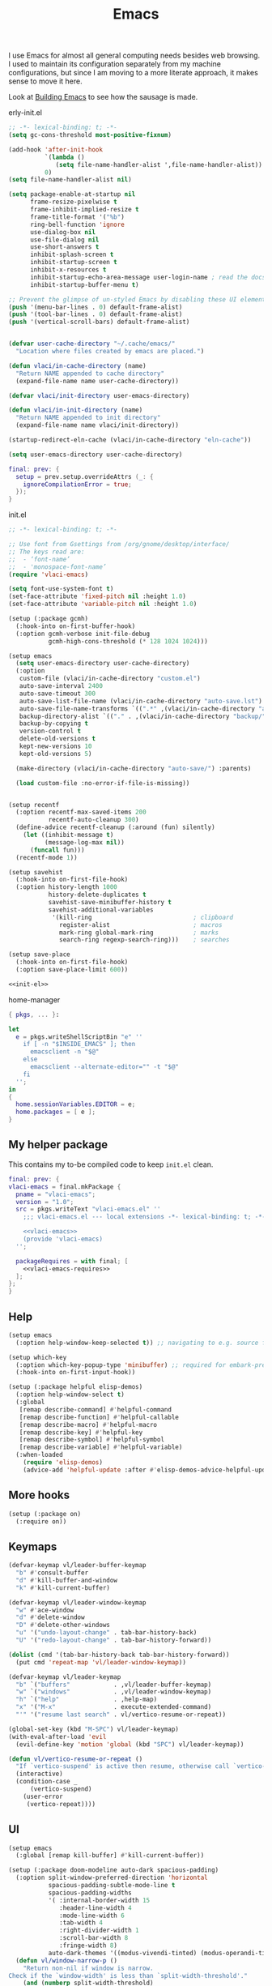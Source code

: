 :PROPERTIES:
:ID:       83bdf269-bd9f-4749-9d9a-9948a4669c5e
:END:
# SPDX-FileCopyrightText: 2024 László Vaskó <vlaci@fastmail.com>
#
# SPDX-License-Identifier: EUPL-1.2
#+FILETAGS: :Emacs:
#+title: Emacs

I use Emacs for almost all general computing needs besides web
browsing. I used to maintain its configuration separately from my
machine configurations, but since I am moving to a more literate
approach, it makes sense to move it here.

Look at [[id:e5a15805-2fbd-4147-bd7d-af28fa61e627][Building Emacs]] to see how the sausage is made.

#+caption: erly-init.el
#+begin_src emacs-lisp :tangle out/emacs.d/early-init.el :mkdirp yes
;; -*- lexical-binding: t; -*-
(setq gc-cons-threshold most-positive-fixnum)

(add-hook 'after-init-hook
          `(lambda ()
             (setq file-name-handler-alist ',file-name-handler-alist))
          0)
(setq file-name-handler-alist nil)

(setq package-enable-at-startup nil
      frame-resize-pixelwise t
      frame-inhibit-implied-resize t
      frame-title-format '("%b")
      ring-bell-function 'ignore
      use-dialog-box nil
      use-file-dialog nil
      use-short-answers t
      inhibit-splash-screen t
      inhibit-startup-screen t
      inhibit-x-resources t
      inhibit-startup-echo-area-message user-login-name ; read the docstring
      inhibit-startup-buffer-menu t)

;; Prevent the glimpse of un-styled Emacs by disabling these UI elements early.
(push '(menu-bar-lines . 0) default-frame-alist)
(push '(tool-bar-lines . 0) default-frame-alist)
(push '(vertical-scroll-bars) default-frame-alist)


(defvar user-cache-directory "~/.cache/emacs/"
  "Location where files created by emacs are placed.")

(defun vlaci/in-cache-directory (name)
  "Return NAME appended to cache directory"
  (expand-file-name name user-cache-directory))

(defvar vlaci/init-directory user-emacs-directory)

(defun vlaci/in-init-directory (name)
  "Return NAME appended to init directory"
  (expand-file-name name vlaci/init-directory))

(startup-redirect-eln-cache (vlaci/in-cache-directory "eln-cache"))

(setq user-emacs-directory user-cache-directory)
#+end_src


#+begin_src nix :noweb-ref emacs-package-overrides :prologue "(" :epilogue ")"
final: prev: {
  setup = prev.setup.overrideAttrs (_: {
    ignoreCompilationError = true;
  });
}
#+end_src

#+caption: init.el
#+begin_src emacs-lisp :noweb no-export :tangle out/emacs.d/init.el :mkdirp yes
;; -*- lexical-binding: t; -*-

;; Use font from Gsettings from /org/gnome/desktop/interface/
;; The keys read are:
;;  - ‘font-name’
;;  - 'monospace-font-name’
(require 'vlaci-emacs)

(setq font-use-system-font t)
(set-face-attribute 'fixed-pitch nil :height 1.0)
(set-face-attribute 'variable-pitch nil :height 1.0)

(setup (:package gcmh)
  (:hook-into on-first-buffer-hook)
  (:option gcmh-verbose init-file-debug
           gcmh-high-cons-threshold (* 128 1024 1024)))

(setup emacs
  (setq user-emacs-directory user-cache-directory)
  (:option
   custom-file (vlaci/in-cache-directory "custom.el")
   auto-save-interval 2400
   auto-save-timeout 300
   auto-save-list-file-name (vlaci/in-cache-directory "auto-save.lst")
   auto-save-file-name-transforms `((".*" ,(vlaci/in-cache-directory "auto-save/") t))
   backup-directory-alist `(("." . ,(vlaci/in-cache-directory "backup/")))
   backup-by-copying t
   version-control t
   delete-old-versions t
   kept-new-versions 10
   kept-old-versions 5)

  (make-directory (vlaci/in-cache-directory "auto-save/") :parents)

  (load custom-file :no-error-if-file-is-missing))


(setup recentf
  (:option recentf-max-saved-items 200
           recentf-auto-cleanup 300)
  (define-advice recentf-cleanup (:around (fun) silently)
    (let ((inhibit-message t)
          (message-log-max nil))
      (funcall fun)))
  (recentf-mode 1))

(setup savehist
  (:hook-into on-first-file-hook)
  (:option history-length 1000
           history-delete-duplicates t
           savehist-save-minibuffer-history t
           savehist-additional-variables
            '(kill-ring                            ; clipboard
              register-alist                       ; macros
              mark-ring global-mark-ring           ; marks
              search-ring regexp-search-ring)))    ; searches

(setup save-place
  (:hook-into on-first-file-hook)
  (:option save-place-limit 600))

<<init-el>>
#+end_src


#+caption: home-manager
#+begin_src nix :noweb-ref home-manager-modules :prologue "(" :epilogue ")"
{ pkgs, ... }:

let
  e = pkgs.writeShellScriptBin "e" ''
    if [ -n "$INSIDE_EMACS" ]; then
      emacsclient -n "$@"
    else
      emacsclient --alternate-editor="" -t "$@"
    fi
  '';
in
{
  home.sessionVariables.EDITOR = e;
  home.packages = [ e ];
}
#+end_src

** My helper package

This contains my to-be compiled code to keep =init.el= clean.

#+begin_src nix :noweb no-export :noweb-ref emacs-package-overrides :prologue "(" :epilogue ")"
final: prev: {
vlaci-emacs = final.mkPackage {
  pname = "vlaci-emacs";
  version = "1.0";
  src = pkgs.writeText "vlaci-emacs.el" ''
    ;;; vlaci-emacs.el --- local extensions -*- lexical-binding: t; -*-

    <<vlaci-emacs>>
    (provide 'vlaci-emacs)
  '';

  packageRequires = with final; [
    <<vlaci-emacs-requires>>
  ];
};
}
#+end_src

** Help

#+begin_src emacs-lisp :noweb-ref init-el
(setup emacs
  (:option help-window-keep-selected t)) ;; navigating to e.g. source from help window reuses said window
#+end_src

#+begin_src emacs-lisp :noweb-ref init-el
(setup which-key
  (:option which-key-popup-type 'minibuffer) ;; required for embark-prefix-command (C-h) to work
  (:hook-into on-first-input-hook))
#+end_src

#+begin_src emacs-lisp :noweb-ref init-el
(setup (:package helpful elisp-demos)
  (:option help-window-select t)
  (:global
   [remap describe-command] #'helpful-command
   [remap describe-function] #'helpful-callable
   [remap describe-macro] #'helpful-macro
   [remap describe-key] #'helpful-key
   [remap describe-symbol] #'helpful-symbol
   [remap describe-variable] #'helpful-variable)
  (:when-loaded
    (require 'elisp-demos)
    (advice-add 'helpful-update :after #'elisp-demos-advice-helpful-update)))
#+end_src

** More hooks

#+begin_src emacs-lisp :noweb-ref init-el
(setup (:package on)
  (:require on))
#+end_src

** Keymaps

#+begin_src emacs-lisp :noweb-ref init-el
(defvar-keymap vl/leader-buffer-keymap
  "b" #'consult-buffer
  "d" #'kill-buffer-and-window
  "k" #'kill-current-buffer)
#+end_src

#+begin_src emacs-lisp :noweb-ref init-el
(defvar-keymap vl/leader-window-keymap
  "w" #'ace-window
  "d" #'delete-window
  "D" #'delete-other-windows
  "u" '("undo-layout-change" . tab-bar-history-back)
  "U" '("redo-layout-change" . tab-bar-history-forward))

(dolist (cmd '(tab-bar-history-back tab-bar-history-forward))
  (put cmd 'repeat-map 'vl/leader-window-keymap))
#+end_src

#+begin_src emacs-lisp :noweb-ref init-el
(defvar-keymap vl/leader-keymap
  "b" `("buffers"            . ,vl/leader-buffer-keymap)
  "w" `("windows"            . ,vl/leader-window-keymap)
  "h" `("help"               . ,help-map)
  "x" '("M-x"                . execute-extended-command)
  "'" '("resume last search" . vl/vertico-resume-or-repeat))
#+end_src

#+begin_src emacs-lisp :noweb-ref init-el
(global-set-key (kbd "M-SPC") vl/leader-keymap)
(with-eval-after-load 'evil
  (evil-define-key 'motion 'global (kbd "SPC") vl/leader-keymap))
#+end_src

#+begin_src emacs-lisp :noweb-ref init-el
(defun vl/vertico-resume-or-repeat ()
  "If `vertico-suspend' is active then resume, otherwise call `vertico-repeat'."
  (interactive)
  (condition-case _
      (vertico-suspend)
    (user-error
     (vertico-repeat))))
#+end_src

** UI

#+begin_src emacs-lisp :noweb-ref init-el
(setup emacs
  (:global [remap kill-buffer] #'kill-current-buffer))
#+end_src

#+begin_src emacs-lisp :noweb-ref init-el
(setup (:package doom-modeline auto-dark spacious-padding)
  (:option split-window-preferred-direction 'horizontal
           spacious-padding-subtle-mode-line t
           spacious-padding-widths
           '( :internal-border-width 15
              :header-line-width 4
              :mode-line-width 6
              :tab-width 4
              :right-divider-width 1
              :scroll-bar-width 8
              :fringe-width 8)
           auto-dark-themes '((modus-vivendi-tinted) (modus-operandi-tinted)))
  (defun vl/window-narrow-p ()
    "Return non-nil if window is narrow.
Check if the `window-width' is less than `split-width-threshold'."
    (and (numberp split-width-threshold)
         (< (window-total-width) split-width-threshold)))

  (defsubst vl/evil-state-inverse-face(face)
    (intern (format "vl/%s-inverse" face)))

  (dolist (state '(normal insert motion visual operator replace user))
    (let ((face (format "doom-modeline-evil-%s-state" state)))
      (eval `(defface ,(vl/evil-state-inverse-face face)
               '((t (:inherit ,(intern face) :inverse-video t)))
               ,(face-documentation (intern face))))))

  (defsubst vl/doom-modeline--evil ()
    "The current evil state. Requires `evil-mode' to be enabled."
    (when (bound-and-true-p evil-local-mode)
      (let-alist (pcase evil-state
                   ('normal   '((face    . doom-modeline-evil-normal-state)
                                (icon    . "nf-md-alpha_n_box")
                                (unicode . "🅝")
                                (label   . "NORMAL")))
                   ('emacs    '((face    . doom-modeline-evil-emacs-state)
                                (icon    . "nf-md-alpha_e_box")
                                (unicode . "🅔")
                                (label   . "EMACS")))
                   ('insert   '((face    . doom-modeline-evil-insert-state)
                                (icon    . "nf-md-alpha_i_box")
                                (unicode . "🅘")
                                (label   . "INSERT")))
                   ('motion   '((face    . doom-modeline-evil-motion-state)
                                (icon    . "nf-md-alpha_m_box")
                                (unicode . "🅜")
                                (label   . "MOTION")))
                   ('visual   (pcase evil-visual-selection
                                ('line        '((face    . doom-modeline-evil-visual-state)
                                                (icon    . "nf-md-alpha_l_box")
                                                (unicode . "🅥")
                                                (label   . "VISUAL LINE")))
                                ('screen-line '((face    . doom-modeline-evil-visual-state)
                                                (icon    . "nf-md-alpha_l_box_outline")
                                                (unicode . "🅥")
                                                (label   . "SCREEN LINE")))
                                ('block       '((face    . doom-modeline-evil-visual-state)
                                                (icon    . "nf-md-alpha_b_box")
                                                (unicode . "🅥")
                                                (label   . "VISUAL BLOCK")))
                                (t            '((face    . doom-modeline-evil-visual-state)
                                                (icon    . "nf-md-alpha_v_box")
                                                (unicode . "🅥")
                                                (label   . "VISUAL")))))
                   ('operator '((face    . doom-modeline-evil-operator-state)
                                (icon    . "nf-md-alpha_o_box")
                                (unicode . "🅞")
                                (label   . "OPERATOR")))
                   ('replace  '((face    . doom-modeline-evil-replace-state)
                                (icon    . "nf-md-alpha_r_box")
                                (unicode . "🅡")
                                (label   . "REPLACE")))
                   (t         '((face    . doom-modeline-evil-user-state)
                                (icon    . "nf-md-alpha_u_box")
                                (unicode . "🅤")
                                (label   . "USER"))))
        (let ((content (if (vl/window-narrow-p)
                           (doom-modeline-icon
                                     'mdicon .icon .unicode
                                     (let ((tag (evil-state-property evil-state :tag t)))
                                       (if (stringp tag) tag (funcall tag)))
                                     :face (doom-modeline-face .face))
                         (propertize (format " %s " .label) 'face (doom-modeline-face (vl/evil-state-inverse-face .face))))))
          (propertize content 'help-echo (evil-state-property evil-state :name t))))))
  (custom-set-faces
   '(doom-modeline-evil-normal-state ((t (:inherit doom-modeline-info))))
   '(doom-modeline-evil-operator-state ((t (:inherit doom-modeline-urgent)))))
  (:with-feature doom-modeline
    (:when-loaded
      (doom-modeline-def-segment vl/evil
        "Displays evil states."
        (let* ((evil (vl/doom-modeline--evil))
               (vsep (doom-modeline-vspc))
               (sep (and (or evil ow god ryo xf boon meow) (doom-modeline-spc))))
          (concat sep
                  evil
                  vsep
                  sep)))

      (doom-modeline-def-modeline 'main
        '(eldoc window-state window-number vl/evil matches follow buffer-info remote-host buffer-position word-count selection-info)
        '(compilation misc-info project-name battery debug repl lsp minor-modes input-method indent-info buffer-encoding major-mode process vcs check time))))
  
  (defun vlaci--load-theme-h ()
    (require-theme 'modus-themes)
    (setq modus-themes-italic-constructs t
          modus-themes-bold-constructs t
          modus-themes-prompts '(background)
          modus-themes-mixed-fonts nil
          modus-themes-org-blocks 'gray-background
          modus-themes-headings '((0 . (2.0))
                                  (1 . (rainbow background overline 1.5))
                                  (2 . (background overline 1.4))
                                  (3 . (background overline 1.3))
                                  (4 . (background overline 1.2))
                                  (5 . (overline 1.2))
                                  (t . (no-bold 1.1)))
          modus-themes-common-palette-overrides
          `(,@modus-themes-preset-overrides-faint
            (builtin magenta)
            (comment fg-dim)
            (constant magenta-cooler)
            (docstring magenta-faint)
            (docmarkup green-faint)
            (fnname magenta-warmer)
            (keyword cyan)
            (preprocessor cyan-cooler)
            (string red-cooler)
            (type magenta-cooler)
            (variable blue-warmer)
            (rx-construct magenta-warmer)
            (rx-backslash blue-cooler)))
    (load-theme 'modus-operandi-tinted :no-confirm)
    (doom-modeline-mode)
    (spacious-padding-mode)
    (auto-dark-mode)
    (tab-bar-mode)
    (tab-bar-history-mode))
  (:with-function vlaci--load-theme-h
    (:hook-into window-setup-hook)))
#+end_src

#+begin_src emacs-lisp :noweb-ref init-el
(setup (:package repeat-help)
  (:hook-into repeat-mode-hook)
  (:hook (defun vlaci/reset-repeat-echo-function-h ()
           (setq repeat-echo-function repeat-help--echo-function))))

(setup repeat
  (:hook-into on-first-input-hook))
#+end_src

#+begin_src emacs-lisp :noweb-ref init-el
(setup emacs
  (:option display-line-numbers-type 'relative
           display-line-numbers-width 3
           display-line-numbers-widen t
           truncate-lines t
           window-combination-resize t))

(setup prog
  (:hook #'display-line-numbers-mode))
#+end_src


#+begin_src emacs-lisp :noweb-ref init-el
(setup (:package lin)
  (:with-mode lin-global-mode
    (:hook-into on-first-buffer-hook)))
#+end_src

** More fine grained lazy loading

#+begin_src nix :noweb-ref flake-inputs
once = { url = "github:emacs-magus/once"; flake = false; };
#+end_src

#+begin_src nix :noweb-ref emacs-package-overrides :prologue "(" :epilogue ")"
final: prev:
{
once = final.mkPackage {
  pname = "once";
  src = inputs.once;
  files = [
    "*.el"
    "once-setup/*.el"
  ];
  packageRequires = [
    (final.setup.overrideAttrs (_: {
      ignoreCompilationError = true;
    }))
  ];
};
}
#+end_src

#+begin_src emacs-lisp :noweb-ref init-el
(setup (:package once)
  (:option once-shorthand t)
  (:require once once-conditions))

(setup once-setup
  (:require once-setup))
#+end_src

;; https://github.com/hlissner/doom-emacs/blob/42a21dffddeee57d84e82a9f0b65d1b0cba2b2af/core/core.el#L353

#+begin_src nix :noweb-ref vlaci-emacs-requires
setup
#+end_src

#+begin_src emacs-lisp :noweb-ref vlaci-emacs
(defvar vlaci-incremental-packages '(t)
  "A list of packages to load incrementally after startup. Any large packages
here may cause noticeable pauses, so it's recommended you break them up into
sub-packages. For example, `org' is comprised of many packages, and can be
broken up into:
  (vlaci-load-packages-incrementally
   '(calendar find-func format-spec org-macs org-compat
     org-faces org-entities org-list org-pcomplete org-src
     org-footnote org-macro ob org org-clock org-agenda
     org-capture))
This is already done by the lang/org module, however.
If you want to disable incremental loading altogether, either remove
`doom-load-packages-incrementally-h' from `emacs-startup-hook' or set
`doom-incremental-first-idle-timer' to nil.")

(defvar vlaci-incremental-first-idle-timer 2.0
  "How long (in idle seconds) until incremental loading starts.
Set this to nil to disable incremental loading.")

(defvar vlaci-incremental-idle-timer 0.75
  "How long (in idle seconds) in between incrementally loading packages.")

(defvar vlaci-incremental-load-immediately nil
  ;; (daemonp)
  "If non-nil, load all incrementally deferred packages immediately at startup.")

(defun vlaci-load-packages-incrementally (packages &optional now)
  "Registers PACKAGES to be loaded incrementally.
If NOW is non-nil, load PACKAGES incrementally, in `doom-incremental-idle-timer'
intervals."
  (if (not now)
      (setq vlaci-incremental-packages (append vlaci-incremental-packages packages))
    (while packages
      (let ((req (pop packages)))
        (unless (featurep req)
          (message "Incrementally loading %s" req)
          (condition-case e
              (or (while-no-input
                    ;; If `default-directory' is a directory that doesn't exist
                    ;; or is unreadable, Emacs throws up file-missing errors, so
                    ;; we set it to a directory we know exists and is readable.
                    (let ((default-directory user-emacs-directory)
                          (gc-cons-threshold most-positive-fixnum)
                          file-name-handler-alist)
                      (require req nil t))
                    t)
                  (push req packages))
            ((error debug)
             (message "Failed to load '%s' package incrementally, because: %s"
                      req e)))
          (if (not packages)
              (message "Finished incremental loading")
            (run-with-idle-timer vlaci-incremental-idle-timer
                                 nil #'vlaci-load-packages-incrementally
                                 packages t)
            (setq packages nil)))))))

;;;###autoload
(defun vlaci-load-packages-incrementally-h ()
  "Begin incrementally loading packages in `vlaci-incremental-packages'.
If this is a daemon session, load them all immediately instead."
  (if vlaci-incremental-load-immediately
      (mapc #'require (cdr vlaci-incremental-packages))
    (when (numberp vlaci-incremental-first-idle-timer)
      (run-with-idle-timer vlaci-incremental-first-idle-timer
                           nil #'vlaci-load-packages-incrementally
                           (cdr vlaci-incremental-packages) t))))

(add-hook 'emacs-startup-hook #'vlaci-load-packages-incrementally-h)

(require 'setup)

(setup-define :package
  (lambda (package))
  :documentation "Fake installation of PACKAGE."
  :repeatable t
  :shorthand #'cadr)

(setup-define :defer-incrementally
  (lambda (&rest targets)
  (vlaci-load-packages-incrementally targets)
   :documentation "Load TARGETS incrementally"))
#+end_src

#+begin_src emacs-lisp :noweb-ref init-el
(setup-define :autoload
  (lambda (func)
    (let ((fn (if (memq (car-safe func) '(quote function))
                  (cadr func)
                func)))
      `(unless (fboundp (quote ,fn))
         (autoload (function ,fn) ,(symbol-name (setup-get 'feature)) nil t))))
  :documentation "Autoload COMMAND if not already bound."
  :repeatable t
  :signature '(FUNC ...))
#+end_src

#+begin_src emacs-lisp :noweb-ref init-el
(setup emacs
  (defun vl/welcome ()
    (with-current-buffer (get-buffer-create "*scratch*")
      (insert (format ";;
;; ██╗   ██╗██╗        ███████╗███╗   ███╗ █████╗  ██████╗███████╗
;; ██║   ██║██║        ██╔════╝████╗ ████║██╔══██╗██╔════╝██╔════╝
;; ╚██╗ ██╔╝██║        █████╗  ██╔████╔██║███████║██║     ███████╗
;;  ╚████╔╝ ██║        ██╔══╝  ██║╚██╔╝██║██╔══██║██║     ╚════██║
;;   ╚██╔╝  ██████╗    ███████╗██║ ╚═╝ ██║██║  ██║╚██████╗███████║
;;    ╚═╝   ╚═════╝    ╚══════╝╚═╝     ╚═╝╚═╝  ╚═╝ ╚═════╝╚══════╝
;;
;;    Loading time : %s
;;    Features     : %s
"
                      (emacs-init-time)
                      (length features))))

    (message (emacs-init-time)))
  (:with-function vl/welcome
    (:hook-into after-init-hook)))
#+end_src

** Better ~keyboard-quit~
Based on Prot's [[https://protesilaos.com/codelog/2024-11-28-basic-emacs-configuration/#h:1e468b2a-9bee-4571-8454-e3f5462d9321][Basic and capable configuration article]].

#+begin_src emacs-lisp :noweb-ref init-el
(setup vlaci-emacs
  (:global [remap keyboard-quit] #'vlaci-keyboard-quit-dwim))
#+end_src

#+begin_src emacs-lisp :noweb-ref vlaci-emacs
;;;###autoload
(defun vlaci-keyboard-quit-dwim ()
  "Do-What-I-Mean behaviour for a general `keyboard-quit'.

The generic `keyboard-quit' does not do the expected thing when
the minibuffer is open.  Whereas we want it to close the
minibuffer, even without explicitly focusing it.

The DWIM behaviour of this command is as follows:

- When the region is active, disable it.
- When a minibuffer is open, but not focused, close the minibuffer.
- When the Completions buffer is selected, close it.
- In every other case use the regular `keyboard-quit'."
  (interactive)
  (cond
   ((region-active-p)
    (keyboard-quit))
   ((derived-mode-p 'completion-list-mode) ;; Do I need this?
    (delete-completion-window))
   ((> (minibuffer-depth) 0)
    (abort-recursive-edit))
   (t
    (keyboard-quit))))
#+end_src

** Icons, icons, icons

#+begin_src emacs-lisp :noweb-ref init-el
(setup (:package nerd-icons))

(setup (:package nerd-icons-completion)
  (:with-function nerd-icons-completion-marginalia-setup
    (:hook-into marginalia-mode-hook)))

(setup (:package nerd-icons-corfu)
  (:with-feature corfu
    (:when-loaded
      (add-to-list 'corfu-margin-formatters #'nerd-icons-corfu-formatter))))

(setup (:package nerd-icons-dired)
  (:hook-into dired-mode-hook))
#+end_src

** Undo

#+begin_src emacs-lisp :noweb-ref init-el
(setup (:package undo-fu)
  (:option undo-limit (* 80 1024 1024)
           undo-strong-limit (* 120 1024 1024)
           undo-outer-limit (* 360 1024 1024)))

(setup (:package undo-fu-session)
  (:with-mode undo-fu-session-global-mode
    (:hook-into on-first-buffer-hook)))

(setup (:package vundo)
  (:option vundo-compact-display t)
  (:bind [remap keyboard-quit] #'vundo-quit))
#+end_src

** Editing

#+begin_src emacs-lisp :noweb-ref init-el
(add-hook 'prog-mode-hook
          (defun setup-newline-h ()
            (local-set-key (kbd "RET") (or (key-binding (kbd "C-M-j"))
                                              (key-binding (kbd "M-j"))))))
#+end_src

*** Evil

#+begin_src emacs-lisp :noweb-ref init-el
(setup (:package evil evil-collection)
  (:hook-into after-init-hook)
  (:option
   ;; Will be handled by evil-collections
   evil-want-keybinding nil
   ;; Make `Y` behave like `D`
   evil-want-Y-yank-to-eol t
   ;; Do not extend visual selection to whole lines for ex commands
   evil-ex-visual-char-range t
   ;; `*` and `#` selects symbols instead of words
   evil-symbol-word-search t
   ;; Only highlight in the current window
   evil-ex-interactive-search-highlight 'selected-window
   ;; Use vim-emulated search implementation
   evil-search-module 'evil-search
   ;; Do not spam with error messages
   evil-kbd-macro-suppress-motion-error t
   evil-undo-system 'undo-fu
   evil-visual-state-cursor 'hollow
   evil-visual-update-x-selection-p nil
   evil-move-cursor-back nil
   evil-move-beyond-eol t)
  (:also-load evil-collection)
  (:when-loaded
    (delete 'evil-mc evil-collection-mode-list)
    ;;; delay loading evil-collection modules until they are needed
    (dolist (mode evil-collection-mode-list)
      (dolist (req (or (cdr-safe mode) (list mode)))
        (with-eval-after-load req
          (message "Loading evil-collection for mode %s" req)
          (evil-collection-init (list mode)))))

    (evil-collection-init
     '(help
       (buff-menu "buff-menu")
       calc
       image
       elisp-mode
       replace
       (indent "indent")
       (process-menu simple)
       shortdoc
       tabulated-list
       tab-bar))

    (evil-global-set-key 'insert [remap evil-complete-next] #'complete-symbol))

  (define-advice evil-force-normal-state (:after (&rest _) vl/evil-force-normal-state-a)
    "Universal escape"
    (when (called-interactively-p 'any)
      (call-interactively #'vlaci-keyboard-quit-dwim))))

(defun vl/setup-evil-bind (bind-mode key command)
  (let ((map (setup-get 'map))
        (state (or (cdr (assq 'evil-state setup-opts)) 'motion))
        (mode (setup-get 'mode)))
      ;; We need to quote special symbols
    (when (member map '(global local))
        (setq map `(quote ,map)))
    (when bind-mode
      ;; evil-define-key will use map as a minor-mode name when quoted
      (setq map `(quote ,mode)))
    `(with-eval-after-load 'evil
       (evil-define-key ',state ,map ,key ,command))))

(setup-define :ebind
  (lambda (key command)
    (vl/setup-evil-bind nil key command))
  :documentation "Bind KEY to COMMAND for the given EVIL state"
  :repeatable t
  :indent 0)
(setup-define :ebind-mode
  (lambda (key command)
    (vl/setup-evil-bind t key command))
  :documentation "Bind KEY to COMMAND for the given EVIL state using current minor mode"
  :repeatable t
  :indent 0)

(setup-define :bind-mode
  (lambda (&rest body)
    (let (bodies)
      (push (setup-bind body (evil-bind-mode t)) bodies)
      (macroexp-progn (nreverse bodies))))
  :documentation "Use STATE for binding keys"
  :indent 0)
(setup-define :with-state
  (lambda (state &rest body)
    (let (bodies)
      (push (setup-bind body (evil-state state)) bodies)
      (macroexp-progn (nreverse bodies))))
  :documentation "Use STATE for binding keys"
  :indent 1)

(setup-define :evil
  (lambda (&rest body)
    `(:with-feature evil
      (:when-loaded
        (:with-state motion ,@body))))
  :documentation "Bind KEYs to COMMANDs for the given EVIL state"
  :ensure '(nil &rest kbd func)
  :indent 0)
#+end_src

#+begin_src emacs-lisp :noweb-ref init-el
(setup (:package evil-mc)
  (:option
   evil-mc-undo-cursors-on-keyboard-quit t)
  ;; from doomemacs
  (defvar evil-mc-key-map (make-sparse-keymap))
  (:autoload
   evil-mc-make-cursor-here
   evil-mc-make-all-cursors
   evil-mc-undo-all-cursors
   evil-mc-pause-cursors
   evil-mc-resume-cursors
   evil-mc-make-and-goto-first-cursor
   evil-mc-make-and-goto-last-cursor
   evil-mc-make-cursor-in-visual-selection-beg
   evil-mc-make-cursor-in-visual-selection-end
   evil-mc-make-cursor-move-next-line
   evil-mc-make-cursor-move-prev-line
   evil-mc-make-cursor-at-pos
   evil-mc-has-cursors-p
   evil-mc-undo-last-added-cursor
   evil-mc-make-and-goto-next-cursor
   evil-mc-skip-and-goto-next-cursor
   evil-mc-make-and-goto-prev-cursor
   evil-mc-skip-and-goto-prev-cursor
   evil-mc-make-and-goto-next-match
   evil-mc-skip-and-goto-next-match
   evil-mc-skip-and-goto-next-match
   evil-mc-make-and-goto-prev-match
   evil-mc-skip-and-goto-prev-match)
  (defvar-keymap vl/evil-mc-repeat-map
    :repeat (:exit
             (evil-mc-make-all-cursors)
             :hints
             ((evil-mc-make-and-goto-next-match . "▶")
              (evil-mc-make-and-goto-prev-match . "◀")
              (evil-mc-skip-and-goto-next-match . "⏭")
              (evil-mc-skip-and-goto-prev-match . "⏮")
              (evil-mc-make-all-cursors . "⛶")
              (evil-mc-make-cursor-here . "⊹")
              (evil-mc-undo-last-added-cursor . "↶")))
    "l" #'evil-mc-make-and-goto-next-match
    "L" #'evil-mc-make-and-goto-prev-match
    ">" #'evil-mc-skip-and-goto-next-match
    "<" #'evil-mc-skip-and-goto-prev-match
    "c" #'evil-mc-make-all-cursors
    "h" #'evil-mc-make-cursor-here
    "u" #'evil-mc-undo-last-added-cursor)
  (:with-state (normal visual)
    (:with-map evil-mc-key-map
      (:ebind
        "g." nil
        (kbd "C-n") #'evil-mc-make-and-goto-next-cursor
        (kbd "C-S-n") #'evil-mc-make-and-goto-last-cursor
        (kbd "C-p") #'evil-mc-make-and-goto-prev-cursor
        (kbd "C-S-p") #'evil-mc-make-and-goto-first-cursor))
    (:with-map global
      (:ebind
        "gc" vl/evil-mc-repeat-map)))


  (:when-loaded
    (add-hook 'evil-insert-state-entry-hook #'evil-mc-resume-cursors)
    ;; HACK evil-mc's design is bizarre. Its variables and hooks are lazy loaded
    ;;   rather than declared at top-level, some hooks aren't defined or
    ;;   documented, it's a bit initializer-function drunk, and its minor modes
    ;;   are intended to be perpetually active -- even when no cursors are active
    ;;   (causing #6021). I undo all of that here.
    (evil-mc-define-vars)
    (evil-mc-initialize-vars)
    (add-hook 'evil-mc-before-cursors-created #'evil-mc-pause-incompatible-modes)
    (add-hook 'evil-mc-before-cursors-created #'evil-mc-initialize-active-state)
    (add-hook 'evil-mc-after-cursors-deleted  #'evil-mc-teardown-active-state)
    (add-hook 'evil-mc-after-cursors-deleted  #'evil-mc-resume-incompatible-modes)
    (advice-add #'evil-mc-initialize-hooks :override #'ignore)
    (advice-add #'evil-mc-teardown-hooks :override #'evil-mc-initialize-vars)
    (advice-add #'evil-mc-initialize-active-state :before #'turn-on-evil-mc-mode)
    (advice-add #'evil-mc-teardown-active-state :after #'turn-off-evil-mc-mode)
    (define-advice evil-mc-mode (:around (fn &rest args) vl/evil-mc-dont-reinit-vars-a)
      (cl-letf (((symbol-function 'evil-mc-initialize-vars) #'ignore))
        (apply fn args)))))
#+end_src

** Navigation
#+caption: flake.nix:inputs
#+begin_src nix :noweb-ref flake-inputs
evil-ts-obj = { url = "github:vlaci/evil-ts-obj"; flake = false; };
treesit-jump = { url = "github:vlaci/treesit-jump"; flake = false; };
#+end_src

#+begin_src nix :noweb-ref emacs-package-overrides :prologue "(" :epilogue ")"
# ace-window
# avy
# evil-snipe
final: prev: {
evil-ts-obj = final.mkPackage {
  pname = "evil-ts-obj";
  src = inputs.evil-ts-obj;
  files = [ "lisp/*.el" ];
  packageRequires = [ final.avy final.evil ];
};
#evil-textobj-tree-sitter
treesit-jump = final.mkPackage {
  pname = "treesit-jump";
  src = inputs.treesit-jump;
  files = [ "treesit-jump.el" "treesit-queries" ];
  packageRequires = [ final.avy ];
};
}
#+end_src

#+begin_src emacs-lisp :noweb-ref init-el
(setup (:package ace-window)
  (:option aw-keys '(?a ?r ?s ?t ?g ?n ?e ?i ?o)
           aw-dispatch-always t)
  (:global (kbd "M-o") #'ace-window))

(setup (:package avy)
  (:option avy-keys '(?a ?r ?s ?t ?d ?h ?n ?e ?i ?o ?w ?f ?p ?l ?u ?y))

  (:with-feature evil
    (:when-loaded
      (defvar avy-all-windows)
      (evil-define-motion vl/goto-char-timer-or-isearch (_count)
        :type inclusive
        :jump t
        :repat abort
        (evil-without-repeat
          (evil-enclose-avy-for-motion
            (when (eq (avy-goto-char-timer) t)
              (add-hook 'isearch-update-post-hook #'vl/isearch-update-hook t)
              (add-hook 'isearch-mode-end-hook #'vl/isearch-mode-end t)
              (isearch-mode t)
              (isearch-yank-string avy-text)))))))


   (defun vl/isearch-update-hook()
     (goto-char (match-beginning 0)))

   (defun vl/isearch-mode-end()
     (remove-hook 'isearch-update-post-hook 'vl-isearch-update-hook t)
     (remove-hook 'isearch-mode-end-hook 'vl-isearch-mode-end t))

   (advice-add 'avy-resume :after #'evil-normal-state)
   (:with-map global
     (:ebind
       "g/" #'vl/goto-char-timer-or-isearch)))

(setup (:package evil-ts-obj)
  (:hook-into
   bash-ts-mode-hook
   c-ts-mode-hook
   c++-ts-mode-hook
   nix-ts-mode-hook
   python-ts-mode-hook
   rust-ts-mode-hook
   yaml-ts-mode-hook)
  ;; replaced inject from s/S to i/I
  (:option
   evil-ts-obj-enabled-keybindings '(generic-navigation navigation text-objects avy))
  (:with-state (visual normal)
    (:ebind-mode
      "zx" #'evil-ts-obj-swap
      "zR" #'evil-ts-obj-replace
      "zr" #'evil-ts-obj-raise
      "zc" #'evil-ts-obj-clone-after
      "zC" #'evil-ts-obj-clone-before
      "zt" #'evil-ts-obj-teleport-after
      "zT" #'evil-ts-obj-teleport-before
      "zE" #'evil-ts-obj-extract-up
      "ze" #'evil-ts-obj-extract-down
      "zi" #'evil-ts-obj-inject-down
      "zI" #'evil-ts-obj-inject-up))
  (:with-state normal
    (:ebind-mode
      (kbd "M-r") #'evil-ts-obj-raise-dwim
      (kbd "M-j") #'evil-ts-obj-drag-down
      (kbd "M-k") #'evil-ts-obj-drag-up
      (kbd "M-c") #'evil-ts-obj-clone-after-dwim
      (kbd "M-C") #'evil-ts-obj-clone-before-dwim
      (kbd "M-h") #'evil-ts-obj-extract-up-dwim
      (kbd "M-l") #'evil-ts-obj-extract-down-dwim
      (kbd "M-i") #'evil-ts-obj-inject-down-dwim
      (kbd "M-I") #'evil-ts-obj-inject-up-dwim
      (kbd "M->") #'evil-ts-obj-slurp
      (kbd "M-<") #'evil-ts-obj-barf)))

(setup (:package evil-textobj-tree-sitter)
  (defmacro vl/evil-textobj-goto (group &optional previous end query)
    `(defun ,(intern (format "vl/evil-textobj-goto-%s%s%s" (if previous "previous-" "") (if end "end-" "") group)) ()
       (interactive)
       (evil-textobj-tree-sitter-goto-textobj ,group ,previous ,end ,query)))
  (:with-map global
    (:ebind
      ;;"]a" param.outer is bound by evil-ts-obj
      "]c" (vl/evil-textobj-goto "comment.outer")
      "]d" (vl/evil-textobj-goto "function.outer")
      "]D" (vl/evil-textobj-goto "call.outer")
      "]C" (vl/evil-textobj-goto "class.outer")
      "]v" (vl/evil-textobj-goto "conditional.outer")
      "]l" (vl/evil-textobj-goto "loop.outer")
      ;;"[a" param.outer is bound by evil-ts-obj
      "[c" (vl/evil-textobj-goto "comment.outer" t)
      "[d" (vl/evil-textobj-goto "function.outer" t)
      "[D" (vl/evil-textobj-goto "call.outer" t)
      "[C" (vl/evil-textobj-goto "class.outer" t)
      "[v" (vl/evil-textobj-goto "conditional.outer" t)
      "[l" (vl/evil-textobj-goto "loop.outer")))
  (:with-map evil-outer-text-objects-map
    (:ebind
      "A" (evil-textobj-tree-sitter-get-textobj ("parameter.outer" "call.outer"))
      "f" (evil-textobj-tree-sitter-get-textobj "function.outer")
      "F" (evil-textobj-tree-sitter-get-textobj "call.outer")
      "C" (evil-textobj-tree-sitter-get-textobj "class.outer")
      "c" (evil-textobj-tree-sitter-get-textobj "comment.outer")
      "v" (evil-textobj-tree-sitter-get-textobj "conditional.outer")
      "l" (evil-textobj-tree-sitter-get-textobj "loop.outer")))
  (:with-map evil-inner-text-objects-map
    (:ebind
      "A" (evil-textobj-tree-sitter-get-textobj ("parameter.inner" "call.inner"))
      "f" (evil-textobj-tree-sitter-get-textobj "function.inner")
      "F" (evil-textobj-tree-sitter-get-textobj "call.inner")
      "C" (evil-textobj-tree-sitter-get-textobj "class.inner")
      "c" (evil-textobj-tree-sitter-get-textobj "comment.inner")
      "v" (evil-textobj-tree-sitter-get-textobj "conditional.inner")
      "l" (evil-textobj-tree-sitter-get-textobj "loop.inner"))))

(setup (:package treesit-jump)
   (:with-map global
     (:ebind "zj" #'treesit-jump-jump)))

(setup (:package evil-snipe)
  (:hook-into on-first-input-hook)
  (:with-mode evil-snipe-override-mode
    (:hook-into on-first-input-hook))
  (:option evil-snipe-override-evil-repeat-keys nil
           evil-snipe-scope 'visible
           evil-snipe-repeat-scope 'whole-visible
           evil-snipe-smart-case t
           evil-snipe-tab-increment t))
#+end_src

#+begin_src emacs-lisp :noweb-ref init-el
(setup xref
  (:with-map global
    (:ebind
      "gd" #'xref-find-definitions
      "gA" #'xref-find-references
      "gs" #'xref-find-apropos)))

(setup flymake
  (:ebind-mode
    "g]" #'flymake-goto-next-error
    "g[" #'flymake-goto-prev-error))

(setup emacs
  (:with-map global
    (:ebind
      "gh" #'display-local-help)))

#+end_src


** Completion

*** Vertico

Configuration based on [[https://github.com/minad/vertico?tab=readme-ov-file#configuration][its README]].

#+begin_src emacs-lisp :noweb-ref init-el
(setup (:package vertico vertico-posframe)
  (:with-mode (vertico-mode vertico-multiform-mode)
    (:hook-into on-first-input-hook))
  (:with-map minibuffer-local-map
    (:bind [escape] #'keyboard-quit))
  (:option vertico-scroll-margin 0
           vertico-count 17
           vertico-resize t
           vertico-cycle t
           vertico-multiform-categories  '((t
                                            posframe
                                            (vertico-posframe-poshandler . posframe-poshandler-frame-top-center)
                                            (vertico-posframe-fallback-mode . vertico-buffer-mode)))
           vertico-posframe-width 100))

;; A few more useful configurations...
(setup emacs
  (:option
   ;; Support opening new minibuffers from inside existing minibuffers.
   enable-recursive-minibuffers t
   ;; Hide commands in M-x which do not work in the current mode.  Vertico
   ;; commands are hidden in normal buffers. This setting is useful beyond
   ;; Vertico.
   read-extended-command-predicate #'command-completion-default-include-p)
  ;; Add prompt indicator to `completing-read-multiple'.
  ;; We display [CRM<separator>], e.g., [CRM,] if the separator is a comma.
  (defun crm-indicator (args)
    (cons (format "[CRM%s] %s"
                  (replace-regexp-in-string
                   "\\`\\[.*?]\\*\\|\\[.*?]\\*\\'" ""
                   crm-separator)
                  (car args))
          (cdr args)))
  (advice-add #'completing-read-multiple :filter-args #'crm-indicator)

  ;; Do not allow the cursor in the minibuffer prompt
  (setq minibuffer-prompt-properties
        '(read-only t cursor-intangible t face minibuffer-prompt))
  (add-hook 'minibuffer-setup-hook #'cursor-intangible-mode))
#+end_src

*** Orderless

Based on [[https://github.com/minad/consult/wiki#minads-orderless-configuration][Minad's configuration]]:

#+begin_src emacs-lisp :noweb-ref init-el
(setup (:package orderless)
  (defun vl/orderless--consult-suffix ()
    "Regexp which matches the end of string with Consult tofu support."
    (if (boundp 'consult--tofu-regexp)
        (concat consult--tofu-regexp "*\\'")
      "\\'"))

  ;; Recognizes the following patterns:
  ;; * .ext (file extension)
  ;; * regexp$ (regexp matching at end)
  (defun vl/orderless-consult-dispatch (word _index _total)
    (cond
     ;; Ensure that $ works with Consult commands, which add disambiguation suffixes
     ((string-suffix-p "$" word)
      `(orderless-regexp . ,(concat (substring word 0 -1) (vl/orderless--consult-suffix))))
     ;; File extensions
     ((and (or minibuffer-completing-file-name
               (derived-mode-p 'eshell-mode))
           (string-match-p "\\`\\.." word))
      `(orderless-regexp . ,(concat "\\." (substring word 1) (vl/orderless--consult-suffix))))))

  (:once 'on-first-input-hook
    (:require orderless)
    ;; Define orderless style with initialism by default
    (orderless-define-completion-style vl/orderless-with-initialism
      (orderless-matching-styles '(orderless-initialism orderless-literal orderless-regexp))))

  ;; Certain dynamic completion tables (completion-table-dynamic) do not work
  ;; properly with orderless. One can add basic as a fallback.  Basic will only
  ;; be used when orderless fails, which happens only for these special
  ;; tables. Also note that you may want to configure special styles for special
  ;; completion categories, e.g., partial-completion for files.
  (:option completion-styles '(orderless basic)
           completion-category-defaults nil
        ;;; Enable partial-completion for files.
        ;;; Either give orderless precedence or partial-completion.
        ;;; Note that completion-category-overrides is not really an override,
        ;;; but rather prepended to the default completion-styles.
           ;; completion-category-overrides '((file (styles orderless partial-completion))) ;; orderless is tried first
           completion-category-overrides '((file (styles partial-completion)) ;; partial-completion is tried first
                                           ;; enable initialism by default for symbols
                                           (command (styles vl/orderless-with-initialism))
                                           (variable (styles vl/orderless-with-initialism))
                                           (symbol (styles vl/orderless-with-initialism)))
           orderless-component-separator #'orderless-escapable-split-on-space ;; allow escaping space with backslash!
           orderless-style-dispatchers (list #'vl/orderless-consult-dispatch
                                             #'orderless-kwd-dispatch
                                             #'orderless-affix-dispatch)))
#+end_src

*** Marginalia

#+begin_src emacs-lisp :noweb-ref init-el
(setup (:package marginalia)
  (:hook-into after-init-hook)
  (:with-map minibuffer-local-map
    (:bind "M-A" marginalia-cycle)))
#+end_src

*** Consult

#+begin_src emacs-lisp :noweb-ref init-el
(setup (:package consult)
  (:global ;; C-c bindings in `mode-specific-map'
   "C-c M-x" consult-mode-command
   "C-c h" consult-history
   "C-c k" consult-kmacro
   "C-c m" consult-man
   "C-c i" consult-info
   [remap Info-search] #'consult-info
   ;; C-x bindings in `ctl-x-map'
   "C-x M-:" consult-complex-command     ;; orig. repeat-complex-command
   "C-x b" consult-buffer                ;; orig. switch-to-buffer
   "C-x 4 b" consult-buffer-other-window ;; orig. switch-to-buffer-other-window
   "C-x 5 b" consult-buffer-other-frame  ;; orig. switch-to-buffer-other-frame
   "C-x t b" consult-buffer-other-tab    ;; orig. switch-to-buffer-other-tab
   "C-x r b" consult-bookmark            ;; orig. bookmark-jump
   "C-x p b" consult-project-buffer      ;; orig. project-switch-to-buffer
   ;; Custom M-# bindings for fast register access
   "M-#" consult-register-load
   "M-'" consult-register-store          ;; orig. abbrev-prefix-mark (unrelated
   "C-M-#" consult-register
   ;; Other custom bindings
   "M-y" consult-yank-pop                ;; orig. yank-pop
   ;; M-g bindings in `goto-map'
   "M-g e" consult-compile-error
   "M-g f" consult-flymake               ;; Alternative: consult-flycheck
   "M-g g" consult-goto-line             ;; orig. goto-line
   "M-g M-g" consult-goto-line           ;; orig. goto-line
   "M-g o" consult-outline               ;; Alternative: consult-org-heading
   "M-g m" consult-mark
   "M-g k" consult-global-mark
   "M-g i" consult-imenu
   "M-g I" consult-imenu-multi
   ;; M-s bindings in `search-map'
   "M-s d" consult-fd                  ;; Alternative: consult-find
   "M-s c" consult-locate
   "M-s g" consult-grep
   "M-s G" consult-git-grep
   "M-s r" consult-ripgrep
   "M-s l" consult-line
   "M-s L" consult-line-multi
   "M-s k" consult-keep-lines
   "M-s u" consult-focus-lines
   ;; Isearch integration
   "M-s e" consult-isearch-history)
  (:with-map isearch-mode-map
    (:bind
     "M-e" consult-isearch-history         ;; orig. isearch-edit-string
     "M-s e" consult-isearch-history       ;; orig. isearch-edit-string
     "M-s l" consult-line                  ;; needed by consult-line to detect isearch
     "M-s L" consult-line-multi))            ;; needed by consult-line to detect isearch
  ;; Minibuffer history
  (:with-map minibuffer-local-map
    (:bind
     "M-s" consult-history                 ;; orig. next-matching-history-element
     "M-r" consult-history))                ;; orig. previous-matching-history-element

  ;; Enable automatic preview at point in the *Completions* buffer. This is
  ;; relevant when you use the default completion UI.
  (:with-mode consult-preview-at-point-mode
    (:hook-into completion-list-mode))

  ;; Tweak the register preview for `consult-register-load',
  ;; `consult-register-store' and the built-in commands.  This improves the
  ;; register formatting, adds thin separator lines, register sorting and hides
  ;; the window mode line.
  (advice-add #'register-preview :override #'consult-register-window)
  (setq register-preview-delay 0.5)

  ;; Use Consult to select xref locations with preview
  (setq xref-show-xrefs-function #'consult-xref
        xref-show-definitions-function #'consult-xref)

  (:when-loaded
    ;; Optionally configure preview. The default value
    ;; is 'any, such that any key triggers the preview.
    ;; (setq consult-preview-key 'any)
    ;; (setq consult-preview-key "M-.")
    ;; (setq consult-preview-key '("S-<down>" "S-<up>"))
    ;; For some commands and buffer sources it is useful to configure the
    ;; :preview-key on a per-command basis using the `consult-customize' macro.
    (consult-customize
     consult-theme :preview-key '(:debounce 0.2 any)
     consult-ripgrep consult-git-grep consult-grep
     consult-bookmark consult-recent-file consult-xref
     consult--source-bookmark consult--source-file-register
     consult--source-recent-file consult--source-project-recent-file
     ;; :preview-key "M-."
     :preview-key '(:debounce 0.4 any))

    ;; Optionally configure the narrowing key.
    ;; Both < and C-+ work reasonably well.
    (setq consult-narrow-key "<") ;; "C-+"

    ;; Optionally make narrowing help available in the minibuffer.
    ;; You may want to use `embark-prefix-help-command' or which-key instead.
    ;; (keymap-set consult-narrow-map (concat consult-narrow-key " ?") #'consult-narrow-help)
    ))
#+end_src

**** Shorten recentf paths in ~consult-buffer~

From [[https://github.com/minad/consult/wiki#shorten-recent-files-in-consult-buffer][Consult wiki]].

#+begin_src emacs-lisp :noweb-ref init-el
(defun vl/consult--source-recentf-items-uniq ()
  (let ((ht (consult--buffer-file-hash))
        file-name-handler-alist ;; No Tramp slowdown please.
        items)
    (dolist (file (vl/recentf-list-uniq) (nreverse items))
      ;; Emacs 29 abbreviates file paths by default, see
      ;; `recentf-filename-handlers'.
      (unless (eq (aref (cdr file) 0) ?/)
        (setcdr file (expand-file-name (cdr file))))
      (unless (gethash (cdr file) ht)
        (push (propertize
               (car file)
               'multi-category `(file . ,(cdr file)))
              items)))))

(with-eval-after-load 'consult
  (plist-put consult--source-recent-file
             :items #'vl/consult--source-recentf-items-uniq))

(defun vl/recentf-list-uniq ()
  (let* ((proposed (mapcar (lambda (f)
                             (cons (file-name-nondirectory f) f))
                           recentf-list))
         (recentf-uniq proposed)
         conflicts resol file)
    ;; collect conflicts
    (while proposed
      (setq file (pop proposed))
      (if (assoc (car file) conflicts)
          (push (cdr file) (cdr (assoc (car file) conflicts)))
        (if (assoc (car file) proposed)
            (push (list (car file) (cdr file)) conflicts))))
    ;; resolve conflicts
    (dolist (name conflicts)
      (let* ((files (mapcar (lambda (f)
                              ;; data structure:
                              ;; (file remaining-path curr-propos)
                              (list f
                                    (file-name-directory f)
                                    (file-name-nondirectory f)))
                            (cdr name)))
             (curr-step (mapcar (lambda (f)
                                  (file-name-nondirectory
                                   (directory-file-name (cadr f))))
                                files)))
        ;; Quick check, if there are no duplicates, we are done.
        (if (eq (length curr-step) (length (seq-uniq curr-step)))
            (setq resol
                  (append resol
                          (mapcar (lambda (f)
                                    (cons (car f)
                                          (file-name-concat
                                           (file-name-nondirectory
                                            (directory-file-name (cadr f)))
                                           (file-name-nondirectory (car f)))))
                                  files)))
          (while files
            (let (files-remain)
              (dolist (file files)
                (let ((curr-propos (caddr file))
                      (curr-part (file-name-nondirectory
                                  (directory-file-name (cadr file))))
                      (rest-path (file-name-directory
                                  (directory-file-name (cadr file))))
                      (curr-step
                       (mapcar (lambda (f)
                                 (file-name-nondirectory
                                  (directory-file-name (cadr f))))
                               files)))
                  (cond ((length= (seq-uniq curr-step) 1)
                         ;; If all elements of curr-step are equal, we skip
                         ;; this path part.
                         (push (list (car file)
                                     rest-path
                                     curr-propos)
                               files-remain))
                        ((member curr-part (cdr (member curr-part curr-step)))
                         ;; There is more than one curr-part in curr-step
                         ;; for this candidate.
                         (push (list (car file)
                                     rest-path
                                     (file-name-concat curr-part curr-propos))
                               files-remain))
                        (t
                         ;; There is no repetition of curr-part in curr-step
                         ;; for this candidate.
                         (push (cons (car file)
                                     (file-name-concat curr-part curr-propos))
                               resol)))))
              (setq files files-remain))))))
    ;; apply resolved conflicts
    (let (items)
      (dolist (file recentf-uniq (nreverse items))
        (let ((curr-resol (assoc (cdr file) resol)))
          (if curr-resol
              (push (cons (cdr curr-resol) (cdr file)) items)
            (push file items)))))))
#+end_src

*** Corfu

#+begin_src emacs-lisp :noweb-ref init-el
(setup (:package corfu)
  (:with-mode global-corfu-mode
    (:hook-into on-first-input-hook))
  (:with-mode corfu-popupinfo-mode
    (:hook-into on-first-input-hook)))

(setup emacs
  ;; TAB cycle if there are only few candidates
  ;; (completion-cycle-threshold 3)

  ;; Enable indentation+completion using the TAB key.
  ;; `completion-at-point' is often bound to M-TAB.
  (:option tab-always-indent 'complete
           ;; Emacs 30 and newer: Disable Ispell completion function.
           ;; Try `cape-dict' as an alternative.
           text-mode-ispell-word-completion nil
           ;; Hide commands in M-x which do not apply to the current mode.  Corfu
           ;; commands are hidden, since they are not used via M-x. This setting is
           ;; useful beyond Corfu.
           read-extended-command-predicate #'command-completion-default-include-p))

;; Use Dabbrev with Corfu!
(setup dabbrev
  ;; Swap M-/ and C-M-/
  (:global "M-/" dabbrev-completion
           "C-M-/" dabbrev-expand)
  (:when-loaded
    (add-to-list 'dabbrev-ignored-buffer-regexps "\\` ")
    ;; Since 29.1, use `dabbrev-ignored-buffer-regexps' on older.
    (add-to-list 'dabbrev-ignored-buffer-modes 'doc-view-mode)
    (add-to-list 'dabbrev-ignored-buffer-modes 'pdf-view-mode)
    (add-to-list 'dabbrev-ignored-buffer-modes 'tags-table-mode)))
#+end_src

*** Embark

#+begin_src emacs-lisp :noweb-ref init-el
(setup (:package embark)
  (:option embark-indicators
           '(embark-minimal-indicator  ; default is embark-mixed-indicator
             embark-highlight-indicator
             embark-isearch-highlight-indicator))

  (:with-feature vertico
    (:when-loaded
      (add-to-list 'vertico-multiform-categories '(embark-keybinding grid))))

  (setq prefix-help-command #'embark-prefix-help-command)
  (:global [remap describe-bindings] #'embark-bindings
           "C-;" #'embark-act
           "M-." #'embark-dwim)
  (:with-map minibuffer-local-map
    (:bind "C-;" #'embark-act)))
#+end_src


** Tree-Sitter

#+begin_src nix :noweb-ref emacs-package-overrides :prologue "(" :epilogue ")"
final: prev: {
treesit-grammars = prev.treesit-grammars.with-grammars (
  grammars:
  with pkgs.lib;
  pipe grammars [
    (filterAttrs (name: _: name != "recurseForDerivations"))
    builtins.attrValues
  ]
);
}
#+end_src

#+begin_src emacs-lisp :noweb-ref init-el
(setup (:package treesit-auto treesit-grammars)
  (:autoload 'global-treesit-auto-mode)
  (:with-mode global-treesit-auto-mode
    (:hook-into after-init-hook))
  (:when-loaded
    (delete 'dockerfile treesit-auto-langs)
    (treesit-auto-add-to-auto-mode-alist 'all)))
#+end_src

** LSP

#+caption: flake.nix:inputs
#+begin_src nix :noweb-ref flake-inputs
emacs-lsp-booster = { url = "github:blahgeek/emacs-lsp-booster"; flake = false; };
#+end_src

#+begin_src nix :noweb-ref emacs-package-overrides :prologue "(" :epilogue ")"
final: prev:

{
  emacs-lsp-booster = pkgs.rustPlatform.buildRustPackage rec {
    pname = "emacs-lsp-booster";
    version = "0.2.1";
    src = inputs.emacs-lsp-booster;
    cargoLock = {
      lockFile = "${src}/Cargo.lock";
    };
    doCheck = false;
  };
}
#+end_src

#+begin_src nix :noweb-ref emacs-package-overrides :prologue "(" :epilogue ")"
final: prev:

{
  lsp-mode = prev.lsp-mode.overrideAttrs (_: {
    postPatch = ''
      substituteInPlace lsp-protocol.el \
        --replace '(getenv "LSP_USE_PLISTS")' 't'
    '';
  });
}
#+end_src

#+begin_src emacs-lisp :noweb-ref init-el
(setup (:package lsp-mode)
  (:option lsp-use-plist t
           lsp-keymap-prefix "C-c l"
           lsp-diagnostics-provider :flymake
           lsp-completion-provider :none)
  (:ebind-mode
    "gD" #'lsp-find-declaration
    "gy" #'lsp-find-type-definition
    "gI" #'lsp-find-implementation)
  (:with-state normal
    (:ebind-mode
      "g." #'lsp-execute-code-action))
  (:with-state operator
    (:ebind-mode
     "d" '(menu-item
           ""
           nil
           :filter (lambda (&rest _)
                     (when (eq evil-this-operator 'evil-change)
                       #'lsp-rename)))))
  (:with-state insert
    (:ebind-mode
      (kbd "C-.") #'lsp-execute-code-action))
  (:when-loaded
    (add-to-list 'lsp-file-watch-ignored-directories "[/\\\\]\\.jj\\'")))

(setup (:package lsp-ui)
  (:option lsp-ui-doc-position 'top
           lsp-ui-doc-show-with-mouse nil
           lsp-ui-sideline-enable nil)
  (:ebind-mode
    [remap xref-find-definitions] #'lsp-ui-peek-find-definitions
    [remap xref-find-references] #'lsp-ui-peek-find-references))

(setup (:package yasnippet)
  (:with-mode yas-global-mode
    (:hook-into on-first-input-hook)))

(setup (:package consult-lsp)
  (:with-mode lsp-mode
    (:bind [remap xref-find-apropos] #'consult-lsp-symbols)
    (:ebind-mode
      "gs" #'consult-lsp-file-symbols
      "gS" #'consult-lsp-symbols)))

(setup-define :lsp
  (lambda ()
    `(:hook lsp-deferred))
  :documentation "Configure LSP")

(define-advice lsp-resolve-final-command (:around (old-fn cmd &optional test?) vl/lsp-resolve-final-command-lsp-booster-a)
  "Prepend emacs-lsp-booster command to lsp CMD."
  (let ((orig-result (funcall old-fn cmd test?)))
    (if (and (not test?)                             ;; for check lsp-server-present?
             (not (file-remote-p default-directory)) ;; see lsp-resolve-final-command, it would add extra shell wrapper
             lsp-use-plists
             (not (functionp 'json-rpc-connection))  ;; native json-rpc
             (executable-find "emacs-lsp-booster"))
        (progn
          (message "Using emacs-lsp-booster for %s!" orig-result)
          (append (list "emacs-lsp-booster" "--disable-bytecode" "--") orig-result))
      orig-result)))
#+end_src


#+begin_src nix :noweb-ref emacs-nixpkgs
emacs-lsp-booster
#+end_src

** Dired

#+begin_src emacs-lisp :noweb-ref init-el
(setup dired
  (:option dired-listing-switches "-Alh --group-directories-first --time-style=iso"
           dired-kill-when-opening-new-dired-buffer t)
  (:global "M-i" vl/window-dired-vc-root-left)
  (:bind "C-<return>" vl/window-dired-open-directory)

  (defun vl/window-dired-vc-root-left (&optional directory-path)
    "Creates *Dired-Side* like an IDE side explorer"
    (interactive)
    (add-hook 'dired-mode-hook 'dired-hide-details-mode)

    (let ((dir (if directory-path
                   (dired-noselect directory-path)
                 (if (eq (vc-root-dir) nil)
                     (dired-noselect default-directory)
                   (dired-noselect (vc-root-dir))))))

      (display-buffer-in-side-window
       dir `((side . left)
             (slot . 0)
             (window-width . 30)
             (window-parameters . ((no-other-window . t)
                                   (no-delete-other-windows . t)
                                   (mode-line-format . (" "
                                                        "%b"))))))
      (with-current-buffer dir
        (let ((window (get-buffer-window dir)))
          (when window
            (select-window window)
            (rename-buffer "*Dired-Side*"))))))

  (defun vl/window-dired-open-directory ()
    "Open the current directory in *Dired-Side* side window."
    (interactive)
    (vl/window-dired-vc-root-left (dired-get-file-for-visit))))
#+end_src

#+begin_src nix :noweb-ref emacs-nixpkgs
vips
ffmpegthumbnailer
mediainfo
epub-thumbnailer
p7zip
#+end_src

#+begin_src emacs-lisp :noweb-ref init-el
(setup (:package dirvish)
  (:when-loaded (dirvish-override-dired-mode)))
#+end_src

** Languages

#+begin_src nix :noweb-ref emacs-nixpkgs
nil
llvmPackages.clang-tools
rust-analyzer
basedpyright
#+end_src

#+begin_src emacs-lisp :noweb-ref init-el
(setup (:package polymode))

(add-to-list 'auto-mode-alist '("\\.nix" . ordenada-nix-polymode))

(setup (:package nix-ts-mode)
  (define-hostmode poly-nix-hostmode
    :mode 'nix-mode)
  (define-auto-innermode poly-nix-dynamic-innermode
                         :head-matcher (rx "#" blank (+ (any "a-z" "-")) (+ (any "\n" blank)) "''\n")
                         :tail-matcher (rx bol (+ blank) "'';")
                         :mode-matcher (cons (rx "#" blank (group (+ (any "a-z" "-"))) (* anychar)) 1)
                         :head-mode 'host
                         :tail-mode 'host)

  (define-innermode poly-nix-interpolation-innermode
                    :mode 'nix-mode
                    :head-matcher (rx "${")
                    :tail-matcher #'pm-forward-sexp-tail-matcher
                    :head-mode 'body
                    :tail-mode 'body
                    :can-nest t)

  (define-polymode poly-nix-mode
                   :hostmode 'poly-nix-hostmode
                   :innermodes '(poly-nix-dynamic-innermode))

  (:with-mode poly-nix-mode
    (:file-match "\\.nix\\'"))
  (defalias 'nix-mode 'nix-ts-mode) ;; For org-mode code blocks to work
  (:lsp))

(setup rust-ts-mode
  (:lsp)
  (:option rust-mode-treesitter-derive t)
  (:hook (defun vl/remove-rust-ts-flymake-diagnostic-function-h()
           (remove-hook 'flymake-diagnostic-functions #'rust-ts-flymake 'local))))

(setup (:package lsp-pyright)
  (:option lsp-pyright-langserver-command "basedpyright")
  (:with-mode python-base-mode
    (:when-loaded
      (:require lsp-pyright))))

(setup python-ts-mode
  (:lsp))

(setup c-or-c++-ts-mode
  (:lsp))

(setup (:package just-ts-mode)
  (define-hostmode poly-just-hostmode
    :mode 'just-ts-mode)

  (defun vlaci/poly-get-innermode-for-exe (re)
    (re-search-forward re (point-at-eol) t)
    (let ((exe (match-string-no-properties 1)))
      (cond ((equal exe "emacs") "emacs-lisp")
            (t exe))))

  (define-auto-innermode poly-just-innermode
                         :head-matcher (rx bol (+ (any blank)) "#!" (+ (any "a-z0-9_/ -")) "\n")
                         :tail-matcher #'pm-same-indent-tail-matcher
                         :mode-matcher (apply-partially #'vlaci/poly-get-innermode-for-exe (rx (+? anychar) "bin/env " (? "-S ") (group (+ (any "a-z-"))) (* anychar)))
                         :head-mode 'host
                         :tail-mode 'host)

  (define-auto-innermode poly-just-script-innermode
                         :head-matcher (rx bol "[script('" (+? anychar) ":" (* (not "\n")) "\n")
                         :tail-matcher #'pm-same-indent-tail-matcher
                         :mode-matcher (apply-partially #'vlaci/poly-get-innermode-for-exe (rx bol "[script('" (group (+ (not "'"))) (* anychar)))
                         :head-mode 'host
                         :tail-mode 'host)

  (define-polymode poly-just-mode
                   :hostmode 'poly-just-hostmode
                   :innermodes '(poly-just-innermode poly-just-script-innermode))

  (:with-mode poly-just-mode
    (:file-match (rx (or "justfile" ".just") string-end))))

(setup (:package markdown-mode))
#+end_src

** Direnv

Customizations are lifted from doomemacs

#+begin_src emacs-lisp :noweb-ref init-el
(setup (:package envrc)
  (:with-mode envrc-global-mode
    (:hook-into on-first-file-hook))

  (defun vl/direnv-init-global-mode-earlier-h ()
    (let ((fn #'envrc-global-mode-enable-in-buffer))
      (if (not envrc-global-mode)
          (remove-hook 'change-major-mode-after-body-hook fn)
        (remove-hook 'after-change-major-mode-hook fn)
        (add-hook 'change-major-mode-after-body-hook fn 100))))
  (add-hook 'envrc-global-mode-hook #'vl/direnv-init-global-mode-earlier-h)

  (defvar vl/orig-exec-path exec-path)
  (define-advice envrc--update (:around (fn &rest args) vl/envrc--debounce-add-extra-path-a)
    "Update only on non internal envrc related buffers keeping original path entries as well"
    (when (not (string-prefix-p "*envrc" (buffer-name)))
      (apply fn args)
      (setq-local exec-path (append exec-path vl/orig-exec-path)))))
#+end_src

** Spell-checking

#+begin_src emacs-lisp :noweb-ref init-el
(setup (:package jinx)
  (:with-mode global-jinx-mode
    (:hook-into on-first-buffer-hook))
  (:option jinx-languages "en_US hu_HU")
  (:ebind-mode
    [remap evil-next-flyspell-error] #'jinx-next
    [remap evil-prev-flyspell-error] #'jinx-previous
    [remap ispell-word] #'jinx-correct)
  (:when-loaded
    (add-to-list 'vertico-multiform-categories
                 '(jinx grid (vertico-grid-annotate . 20)))))
#+end_src

** Magit

#+begin_src emacs-lisp :noweb-ref init-el
(setup (:package magit)
  (:option magit-prefer-remote-upstream t
           magit-save-repository-buffers nil
           magit-diff-refine-hunk t
           magit-define-global-key-bindings 'recommended
           git-commit-major-mode 'markdown-mode)

  (:when-loaded
    (transient-append-suffix 'magit-pull "-r"
      '("-a" "Autostash" "--autostash"))
    (transient-append-suffix 'magit-commit "-n"
      '("-s" "Dont show status" "--no-status"))
    (add-to-list 'font-lock-ignore '(git-commit-mode markdown-fontify-headings)))

  (:with-feature magit-commit
    (:when-loaded
      (transient-replace-suffix 'magit-commit 'magit-commit-autofixup
        '("x" "Absorb changes" magit-commit-absorb))
      (setq transient-levels '((magit-commit (magit-commit-absorb . 1))))))

  (:with-feature project
    (:when-loaded
      (define-key project-prefix-map "m" #'magit-project-status)
      (add-to-list 'project-switch-commands '(magit-project-status "Magit") t)))

  (:with-feature smerge-mode
    (:when-loaded
      (map-keymap
       (lambda (_key cmd)
         (when (symbolp cmd)
           (put cmd 'repeat-map 'smerge-basic-map)))
       smerge-basic-map))))
#+end_src

#+begin_src emacs-lisp :noweb-ref init-el
(setup ediff
  (:option ediff-keep-variants nil
           ediff-split-window-function #'split-window-horizontally
           ediff-window-setup-function #'ediff-setup-windows-plain))
#+end_src

#+begin_src emacs-lisp :noweb-ref init-el
(setup (:package diff-hl)
  (:with-mode global-diff-hl-mode
    (:hook-into on-first-buffer-hook))
  (:with-mode diff-hl-dired-mode
    (:hook-into dired-mode-hook))
  (define-advice diff-hl-define-bitmaps (:after (&rest _) vl/diff-hl-thin-bitmaps-a)
    (let* ((scale (if (and (boundp 'text-scale-mode-amount)
                           (numberp text-scale-mode-amount))
                      (expt text-scale-mode-step text-scale-mode-amount)
                    1))
           (spacing (or (and (display-graphic-p) (default-value 'line-spacing)) 0))
           (h (+ (ceiling (* (frame-char-height) scale))
                 (if (floatp spacing)
                     (truncate (* (frame-char-height) spacing))
                   spacing)))
           (w (min (frame-parameter nil (intern (format "%s-fringe" diff-hl-side)))
                   16))
           (_ (if (zerop w) (setq w 16))))
      (define-fringe-bitmap 'diff-hl-bmp-middle
        (make-vector
         h (string-to-number (let ((half-w (1- (/ w 2))))
                               (concat (make-string half-w ?1)
                                       (make-string (- w half-w) ?0)))
                             2))
        nil nil 'center)))
  (defun vl/diff-hl-type-at-pos-fn (type _pos)
    (if (eq type 'delete)
        'diff-hl-bmp-delete
      'diff-hl-bmp-middle))
  (setq diff-hl-fringe-bmp-function #'vl/diff-hl-type-at-pos-fn)
  (setq diff-hl-draw-borders nil)
  (:hook (defun vl/make-diff-hl-faces-transparent-h ()
           (set-face-background 'diff-hl-insert nil)
           (set-face-background 'diff-hl-delete nil)
           (set-face-background 'diff-hl-change nil))))
#+end_src

** Formatting

#+begin_src emacs-lisp :noweb-ref init-el
(setup emacs
  (:option indent-tabs-mode nil
           mouse-yank-at-point t)) ;; paste at keyboard cursor instead of mouse pointer location
#+end_src

#+begin_src nix :noweb-ref emacs-nixpkgs
nixfmt-rfc-style
nodePackages.prettier
#+end_src

#+begin_src emacs-lisp :noweb-ref init-el
(setup (:package apheleia)
  (:with-mode apheleia-global-mode
    (:hook-into on-first-file-hook))
  (:when-loaded
    ;; do not use apheleia-npx wrapper
    (dolist (key (list
                  'prettier
                  'prettier-css
                  'prettier-html
                  'prettier-graphql
                  'prettier-javascript
                  'prettier-json
                  'prettier-markdown
                  'prettier-ruby
                  'prettier-scss
                  'prettier-scsss
                  'prettier-svelte
                  'pretter-typescript
                  'prettier-yaml))
      (setf (alist-get key apheleia-formatters) (cdr (alist-get key apheleia-formatters))))
    (setf (alist-get 'ruff-check apheleia-formatters) (list "ruff" "check" "--fix" "--exit-zero" "-"))
    (setf (alist-get 'ruff-format apheleia-formatters) (list "ruff" "format" "-"))
    (setf (alist-get 'rustfmt apheleia-formatters) (list "rustfmt" "--quiet" "--emit" "stdout" "--edition" "2024"))
    (setf (alist-get 'python-mode apheleia-mode-alist) '(ruff-check ruff-format))
    (setf (alist-get 'python-ts-mode apheleia-mode-alist) '(ruff-check ruff-format))))
#+end_src

** Passwords

#+begin_src emacs-lisp :noweb-ref init-el
(setup (:package auth-source-1password)
  (:with-function auth-source-1password-enable
    (:hook-into on-first-buffer-hook))
  (:option auth-source-1password-vault "Emacs"))
#+end_src

** AI

#+begin_src emacs-lisp :noweb-ref init-el
(setup (:package chatgpt-shell)
  (:option
   chatgpt-shell-perplexity-api-key
   (lambda() (auth-source-pick-first-password :host "Perplexity" :user "credential"))))

(setup (:package gptel)
  (:when-loaded
    (:option gptel-model   'sonar
             gptel-backend (gptel-make-perplexity "Perplexity"
                                                  :key (lambda() (auth-source-pick-first-password :host "Perplexity" :user "credential"))
                                                  :stream t))))
#+end_src

** Projects

#+begin_src emacs-lisp :noweb-ref init-el
(setup project
  (define-advice project-current (:around (fun &rest args) vl/project-current-per-frame-a)
    (let ((proj (frame-parameter nil 'vl/project-current)))
      (unless proj
        (setq proj (apply fun args))
        (modify-frame-parameters nil `((vl/project-current . ,proj))))
      proj))

  (define-advice project-switch-project (:before (&rest _) vl/project-switch-project-per-frame-a)
    (modify-frame-parameters nil '((vl/project-current . nil)))))
#+end_src

** [[id:77550a15-8c6e-40e0-9930-d97c043a9de1][Eshell]]

** Eat terminal

#+begin_src emacs-lisp :noweb-ref init-el
(setup (:package eat)
  (add-hook 'eshell-load-hook #'eat-eshell-mode))
#+end_src

#+begin_src nix :noweb-ref home-manager-modules :prologue "(" :epilogue ")"
{ lib, ...}:

{
  programs.zsh.initContent = lib.mkBefore ''
    [[ -n "$EAT_SHELL_INTEGRATION_DIR" ]] &&
      source "$EAT_SHELL_INTEGRATION_DIR/zsh"
  '';
}
#+end_src
